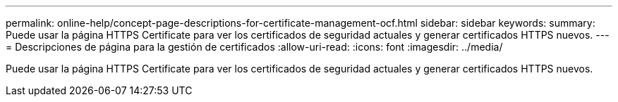 ---
permalink: online-help/concept-page-descriptions-for-certificate-management-ocf.html 
sidebar: sidebar 
keywords:  
summary: Puede usar la página HTTPS Certificate para ver los certificados de seguridad actuales y generar certificados HTTPS nuevos. 
---
= Descripciones de página para la gestión de certificados
:allow-uri-read: 
:icons: font
:imagesdir: ../media/


[role="lead"]
Puede usar la página HTTPS Certificate para ver los certificados de seguridad actuales y generar certificados HTTPS nuevos.
